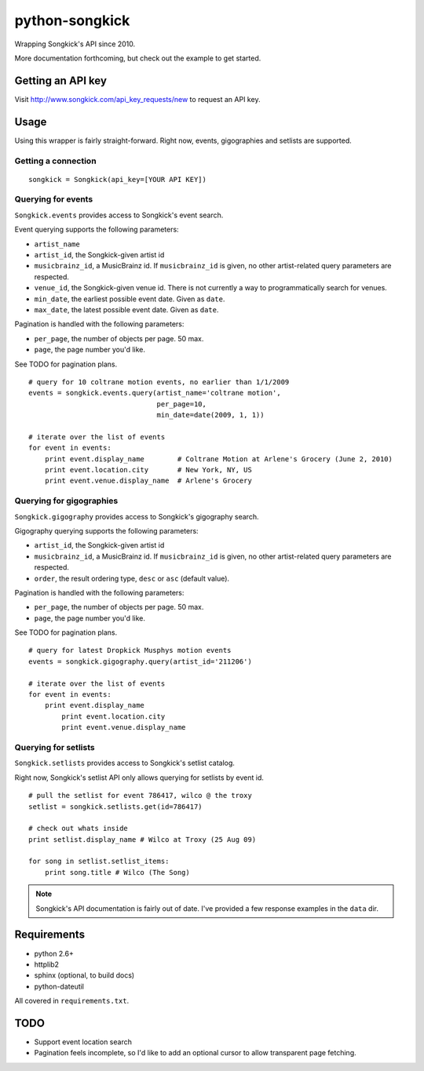 
python-songkick
===============

Wrapping Songkick's API since 2010.

More documentation forthcoming, but check out the example to get started.

Getting an API key
------------------

Visit http://www.songkick.com/api_key_requests/new to request an API key.

Usage
-----

Using this wrapper is fairly straight-forward. Right now, events, gigographies and
setlists are supported.

Getting a connection
~~~~~~~~~~~~~~~~~~~~

::

    songkick = Songkick(api_key=[YOUR API KEY])

Querying for events
~~~~~~~~~~~~~~~~~~~

``Songkick.events`` provides access to Songkick's event search.

Event querying supports the following parameters:

- ``artist_name``
- ``artist_id``, the Songkick-given artist id
- ``musicbrainz_id``, a MusicBrainz id. If ``musicbrainz_id`` is
  given, no other artist-related query parameters are respected.
- ``venue_id``, the Songkick-given venue id. There is not currently a
  way to programmatically search for venues. 
- ``min_date``, the earliest possible event date. Given as ``date``.
- ``max_date``, the latest possible event date. Given as ``date``.

Pagination is handled with the following parameters:

- ``per_page``, the number of objects per page. 50 max.
- ``page``, the page number you'd like.

See TODO for pagination plans.

::
   
    # query for 10 coltrane motion events, no earlier than 1/1/2009
    events = songkick.events.query(artist_name='coltrane motion',
                                   per_page=10,
				   min_date=date(2009, 1, 1))
    
    # iterate over the list of events
    for event in events:
    	print event.display_name	# Coltrane Motion at Arlene's Grocery (June 2, 2010)
	print event.location.city	# New York, NY, US
	print event.venue.display_name	# Arlene's Grocery

Querying for gigographies
~~~~~~~~~~~~~~~~~~~~~~~~~

``Songkick.gigography`` provides access to Songkick's gigography search.

Gigography querying supports the following parameters:

- ``artist_id``, the Songkick-given artist id
- ``musicbrainz_id``, a MusicBrainz id. If ``musicbrainz_id`` is 
  given, no other artist-related query parameters are respected.
- ``order``, the result ordering type, ``desc`` or ``asc`` (default value).

Pagination is handled with the following parameters:

- ``per_page``, the number of objects per page. 50 max.
- ``page``, the page number you'd like.

See TODO for pagination plans.

::
   
    # query for latest Dropkick Musphys motion events
    events = songkick.gigography.query(artist_id='211206')
    
    # iterate over the list of events
    for event in events:
    	print event.display_name
	    print event.location.city
	    print event.venue.display_name


Querying for setlists
~~~~~~~~~~~~~~~~~~~~~

``Songkick.setlists`` provides access to Songkick's setlist
catalog.

Right now, Songkick's setlist API only allows querying for setlists by
event id.

::

    # pull the setlist for event 786417, wilco @ the troxy
    setlist = songkick.setlists.get(id=786417)

    # check out whats inside
    print setlist.display_name # Wilco at Troxy (25 Aug 09)

    for song in setlist.setlist_items:
        print song.title # Wilco (The Song)

.. note:: Songkick's API documentation is fairly out of date. I've provided a few response
          examples in the ``data`` dir.
	  	  

Requirements
------------

- python 2.6+
- httplib2
- sphinx (optional, to build docs)
- python-dateutil

All covered in ``requirements.txt``.


.. _todo:

TODO
----

- Support event location search
- Pagination feels incomplete, so I'd like to add an optional cursor
  to allow transparent page fetching.


